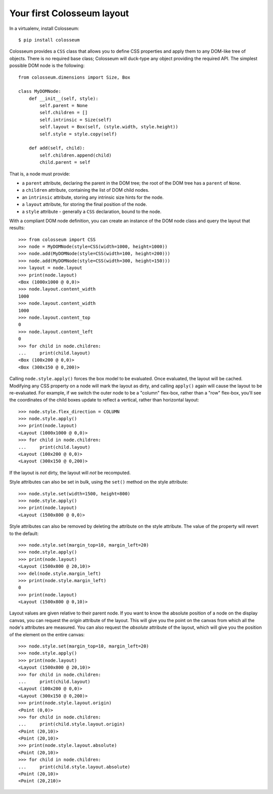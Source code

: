 .. _tutorial-1:

===========================
Your first Colosseum layout
===========================

In a virtualenv, install Colosseum::

    $ pip install colosseum

Colosseum provides a ``CSS`` class that allows you to define CSS
properties and apply them to any DOM-like tree of
objects. There is no required base class; Colosseum will duck-type
any object providing the required API. The simplest possible DOM
node is the following::

    from colosseum.dimensions import Size, Box

    class MyDOMNode:
        def __init__(self, style):
            self.parent = None
            self.children = []
            self.intrinsic = Size(self)
            self.layout = Box(self, (style.width, style.height))
            self.style = style.copy(self)

        def add(self, child):
            self.children.append(child)
            child.parent = self


That is, a node must provide:

* a ``parent`` attribute, declaring the parent in the DOM tree; the root
  of the DOM tree has a ``parent`` of ``None``.

* a ``children`` attribute, containing the list of DOM child nodes.

* an ``intrinsic`` attribute, storing any intrinsic size hints for the node.

* a ``layout`` attribute, for storing the final position of the node.

* a ``style`` attribute - generally a ``CSS`` declaration, bound to the node.

With a compliant DOM node definition, you can create an instance of the DOM node class and query the layout that results::

    >>> from colosseum import CSS
    >>> node = MyDOMNode(style=CSS(width=1000, height=1000))
    >>> node.add(MyDOMNode(style=CSS(width=100, height=200)))
    >>> node.add(MyDOMNode(style=CSS(width=300, height=150)))
    >>> layout = node.layout
    >>> print(node.layout)
    <Box (1000x1000 @ 0,0)>
    >>> node.layout.content_width
    1000
    >>> node.layout.content_width
    1000
    >>> node.layout.content_top
    0
    >>> node.layout.content_left
    0
    >>> for child in node.children:
    ...     print(child.layout)
    <Box (100x200 @ 0,0)>
    <Box (300x150 @ 0,200)>

Calling ``node.style.apply()`` forces the box model to be evaluated. Once
evaluated, the layout will be cached. Modifying any CSS property on a node
will mark the layout as dirty, and calling ``apply()`` again will cause the
layout to be re-evaluated. For example, if we switch the outer node to be a
"column" flex-box, rather than a "row" flex-box, you'll see the coordinates of
the child boxes update to reflect a vertical, rather than horizontal layout::

    >>> node.style.flex_direction = COLUMN
    >>> node.style.apply()
    >>> print(node.layout)
    <Layout (1000x1000 @ 0,0)>
    >>> for child in node.children:
    ...     print(child.layout)
    <Layout (100x200 @ 0,0)>
    <Layout (300x150 @ 0,200)>

If the layout is *not* dirty, the layout will *not* be recomputed.

Style attributes can also be set in bulk, using the ``set()`` method on
the style attribute::

    >>> node.style.set(width=1500, height=800)
    >>> node.style.apply()
    >>> print(node.layout)
    <Layout (1500x800 @ 0,0)>

Style attributes can also be removed by deleting the attribute on the
style attribute. The value of the property will revert to the default::

    >>> node.style.set(margin_top=10, margin_left=20)
    >>> node.style.apply()
    >>> print(node.layout)
    <Layout (1500x800 @ 20,10)>
    >>> del(node.style.margin_left)
    >>> print(node.style.margin_left)
    0
    >>> print(node.layout)
    <Layout (1500x800 @ 0,10)>

Layout values are given relative to their parent node. If you want to
know the absolute position of a node on the display canvas, you can
request the `origin` attribute of the layout. This will give you the
point on the canvas from which all the node's attributes are measured.
You can also request the `absolute` attribute of the layout, which will
give you the position of the element on the entire canvas::

    >>> node.style.set(margin_top=10, margin_left=20)
    >>> node.style.apply()
    >>> print(node.layout)
    <Layout (1500x800 @ 20,10)>
    >>> for child in node.children:
    ...     print(child.layout)
    <Layout (100x200 @ 0,0)>
    <Layout (300x150 @ 0,200)>
    >>> print(node.style.layout.origin)
    <Point (0,0)>
    >>> for child in node.children:
    ...     print(child.style.layout.origin)
    <Point (20,10)>
    <Point (20,10)>
    >>> print(node.style.layout.absolute)
    <Point (20,10)>
    >>> for child in node.children:
    ...     print(child.style.layout.absolute)
    <Point (20,10)>
    <Point (20,210)>
